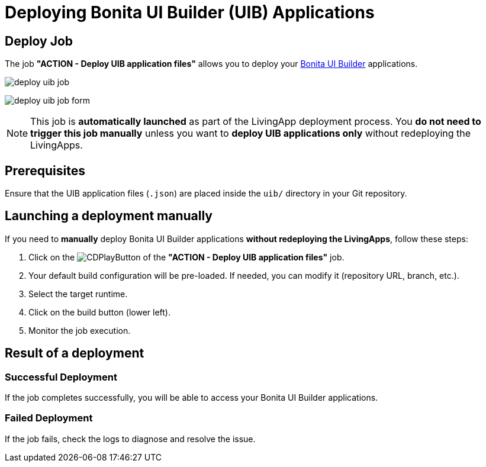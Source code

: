 = Deploying Bonita UI Builder (UIB) Applications
:description: Learn how to deploy a Bonita UI Builder application to Bonita
:page-aliases: ROOT:Continuous_Delivery_Deploying_a_Bonita_UI_Builder_Application.adoc

== Deploy Job

The job **"ACTION - Deploy UIB application files"** allows you to deploy your xref:bonita:ROOT:applications/ui-builder/bonita-ui-builder[Bonita UI Builder] applications.

image:deploy-uib-job.png[]

image:deploy-uib-job-form.png[scaledwidth=60%]

[NOTE]
====
This job is **automatically launched** as part of the LivingApp deployment process.  
You **do not need to trigger this job manually** unless you want to **deploy UIB applications only** without redeploying the LivingApps.
====

== Prerequisites

Ensure that the UIB application files (`.json`) are placed inside the `uib/` directory in your Git repository.

== Launching a deployment manually

If you need to **manually** deploy Bonita UI Builder applications **without redeploying the LivingApps**, follow these steps:

. Click on the image:jenkins-play-button.png[CDPlayButton] of the **"ACTION - Deploy UIB application files"** job.
. Your default build configuration will be pre-loaded. If needed, you can modify it (repository URL, branch, etc.).
. Select the target runtime.
. Click on the build button (lower left).
. Monitor the job execution.

== Result of a deployment

=== Successful Deployment

If the job completes successfully, you will be able to access your Bonita UI Builder applications.

=== Failed Deployment

If the job fails, check the logs to diagnose and resolve the issue.
